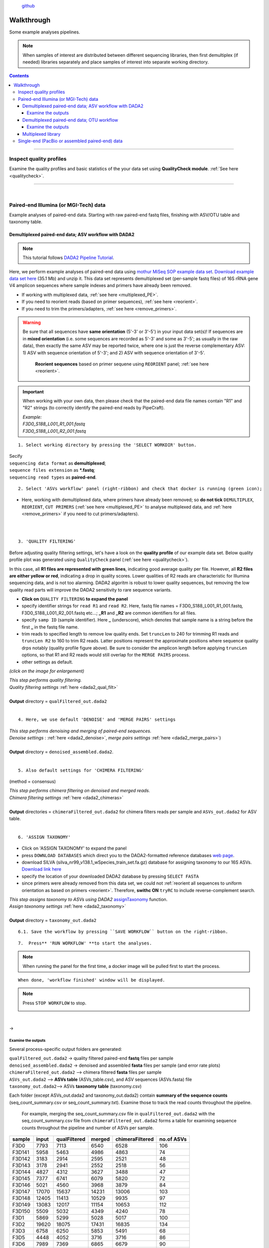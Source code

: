 .. |PipeCraft2_logo| image:: _static/PipeCraft2_icon_v2.png
  :width: 100
  :alt: Alternative text

.. |otu_main| image:: _static/otu_main.png
  :width: 1500
  :alt: Alternative text

.. raw:: html

    <style> .red {color:#ff0000; font-weight:bold; font-size:16px} </style>

.. role:: red

.. raw:: html

    <style> .green {color:#00f03d; font-weight:bold; font-size:16px} </style>

.. role:: green
  

.. meta::
    :description lang=en:
        PipeCraft manual. tutorial

|PipeCraft2_logo|
  `github <https://github.com/SuvalineVana/pipecraft>`_

===========
Walkthrough
===========

Some example analyses pipelines.

.. note::

  When samples of interest are distributed between different sequencing libraries, then first demultiplex (if needed)
  libraries separately and place samples of interest into separate working directory.

.. contents:: Contents
   :depth: 4

____________________________________________________


Inspect quality profiles
========================

Examine the quality profiles and basic statistics of the your data set using **QualityCheck module**. :ref:`See here <qualitycheck>`.

____________________________________________________

|

Paired-end Illumina (or MGI-Tech) data
======================================
Example analyses of paired-end data. Starting with raw paired-end fastq files, finishing with ASV/OTU table and taxonomy table. 



.. _demultiplexed_PE_ASV:

Demultiplexed paired-end data; ASV workflow with DADA2
--------------------------------------------------------

.. note::

 This tutorial follows `DADA2 Pipeline Tutorial <https://benjjneb.github.io/dada2/tutorial.html>`_.

Here, we perform example analyses of paired-end data using `mothur MiSeq SOP example data set <https://mothur.org/wiki/miseq_sop/>`_.
`Download example data set here <https://mothur.s3.us-east-2.amazonaws.com/wiki/miseqsopdata.zip>`_ (35.1 Mb) and unzip it. 
This data set represents demultiplexed set (per-sample fastq files) of 16S rRNA gene V4 amplicon sequences where sample indexes and primers have already been removed. 

* If working with multiplexed data, :ref:`see here <multiplexed_PE>`.
* If you need to reorient reads (based on primer sequences), :ref:`see here <reorient>`.
* If you need to trim the primers/adapters, :ref:`see here <remove_primers>`.

.. warning::
 
 Be sure that all sequences have **same orientation** (5'-3' or 3'-5') in your input data set(s)! If sequences are in **mixed orientation** 
 (i.e. some sequences are recorded as 5'-3' and some as 3'-5'; as usually in the raw data), 
 then exactly the same ASV may be reported twice, where one is just the reverse complementary ASV: 1) ASV with sequence orientation of 5'-3'; and 2) ASV with sequence orientation of 3'-5'.
   **Reorient sequences** based on primer sequene using ``REORIENT`` panel; :ref:`see here <reorient>`.
 
.. important::

  When working with your own data, then please check that the paired-end data file names contain "R1" and "R2" strings 
  (to correctly identify the paired-end reads by PipeCraft). 

  | *Example:*
  | *F3D0_S188_L001_R1_001.fastq*
  | *F3D0_S188_L001_R2_001.fastq*


:: 

 1. Select working directory by pressing the 'SELECT WORKDIR' button.

| Secify
| ``sequencing data format`` as **demultiplexed**;
| ``sequence files extension`` as **\*.fastq**;  
| ``sequencing read types`` as **paired-end**.

:: 

 2. Select 'ASVs workflow' panel (right-ribbon) and check that docker is running (green icon);

.. |ASVs_tut1| image:: _static/ASVs_tut1.png
  :width: 1000
  :alt: Alternative text

* Here, working with demultiplexed data, where primers have already been removed; so **do not tick** ``DEMULTIPLEX``, ``REORIENT``, ``CUT PRIMERS`` 
  (:ref:`see here <multiplexed_PE>` to analyse multiplexed data, and :ref:`here <remove_primers>` if you need to cut primers/adapters).
  
|ASVs_tut1|

| 
|

.. _rest_of_PE_ASV_workflow:

:: 

 3. 'QUALITY FILTERING'
   
.. |DADA2_quality_filt_expand_dadaTut| image:: _static/DADA2_quality_filt_expand_dadaTut.png
  :width: 550
  :alt: Alternative text

.. |fastqc_per_base_sequence_quality_plot| image:: _static/fastqc_per_base_sequence_quality_plot.png
  :width: 850
  :alt: Alternative text

Before adjusting quality filtering settings, let's have a look on the **quality profile** of our example data set. Below quality profile plot was generated using ``QualityCheck`` panel (:ref:`see here <qualitycheck>`).

|fastqc_per_base_sequence_quality_plot|

In this case, all **R1 files are represented with green lines**, indicating good average quality per file. However, all **R2 files are either yellow or red**, indicating a drop in quality scores. 
Lower qualities of R2 reads are characteristic for Illumina sequencing data, and is not too alarming. DADA2 algoritm is robust to lower quality sequences, but removing the low quality read parts
will improve the DADA2 sensitivity to rare sequence variants.


* **Click on** ``QUALITY FILTERING`` **to expand the panel**
* specify identifier strings for ``read R1`` and ``read R2``. Here, fastq file names = F3D0_S188_L001_R1_001.fastq, F3D0_S188_L001_R2_001.fastq etc...; **_R1** and **_R2** are common identifiers for all files.
* specify ``samp ID`` (sample identifier). Here **_** (underscore), which denotes that sample name is a string before the first **_** in the fastq file name.
* trim reads to specified length to remove low quality ends. Set ``truncLen`` to 240 for trimming R1 reads and ``truncLen R2`` to 160 to trim R2 reads. Latter positions represent the approximate positions where sequence quality drps notably
  (quality profile figure above). Be sure to consider the amplicon length before applying ``truncLen`` options, so that R1 and R2 reads would still overlap for the ``MERGE PAIRS`` process. 
* other settings as default.

*(click on the image for enlargement)*
|DADA2_quality_filt_expand_dadaTut|

| *This step performs quality filtering.* 
| *Quality filtering settings* :ref:`here <dada2_qual_filt>`
| 
| **Output** directory = ``qualFiltered_out.dada2``

|

:: 

 4. Here, we use default 'DENOISE' and 'MERGE PAIRS' settings 


| *This step performs denoising and merging of paired-end sequences.* 
| *Denoise settings* : :ref:`here <dada2_denoise>`, *merge pairs settings* :ref:`here <dada2_merge_pairs>`)
|
| **Output** directory = ``denoised_assembled.dada2``. 
|

:: 

 5. Also default settings for 'CHIMERA FILTERING'

(method = consensus)

| *This step performs chimera filtering on denoised and merged reads.* 
| *Chimera filtering settings* :ref:`here <dada2_chimeras>`
|
| **Output** directories = ``chimeraFiltered_out.dada2`` for chimera filters reads per sample and ``ASVs_out.dada2`` for ASV table. 

|

:: 

 6. 'ASSIGN TAXONOMY'

* Click on 'ASSIGN TAXONOMY' to expand the panel  
* press ``DOWNLOAD DATABASES`` which direct you to the DADA2-formatted reference databases `web page <https://benjjneb.github.io/dada2/training.html>`_.
* download SILVA (silva_nr99_v138.1_wSpecies_train_set.fa.gz) database for assigning taxonomy to our 16S ASVs. `Download link here <https://zenodo.org/record/4587955/files/silva_nr99_v138.1_wSpecies_train_set.fa.gz?download=1>`_
* specify the location of your downloaded DADA2 database by pressing ``SELECT FASTA``
* since primers were already removed from this data set, we could not :ref:`reorient all sequences to uniform orientation as based on primers <reorient>`. Therefore, **swithc ON** ``tryRC`` 
  to include reverse-complement search. 
  
.. |DADA2_assign_taxRC| image:: _static/DADA2_assign_taxRC.png
  :width: 550
  :alt: Alternative text

|DADA2_assign_taxRC|

| *This step assigns taxonomy to ASVs using DADA2* `assignTaxonomy <https://www.bioconductor.org/packages/devel/bioc/manuals/dada2/man/dada2.pdf>`_ function.
| *Assign taxonomy settings* :ref:`here <dada2_taxonomy>`
|
| **Output** directory = ``taxonomy_out.dada2`` 


:: 

 6.1. Save the workflow by pressing ``SAVE WORKFLOW`` button on the right-ribbon.

::

 7.  Press** 'RUN WORKFLOW' **to start the analyses.

.. |workflow_finished| image:: _static/workflow_finished.png
  :width: 300
  :alt: Alternative text

.. note ::

  When running the panel for the first time, a docker image will be pulled first to start the process.

:: 

 When done, 'workflow finished' window will be displayed.

|workflow_finished|

.. |stop_workflow| image:: _static/stop_workflow.png
  :width: 200
  :alt: Alternative text

.. note::
 
 Press ``STOP WORKFLOW`` to stop. 
   |stop_workflow|

|

->

Examine the outputs
~~~~~~~~~~~~~~~~~~~~

Several process-specific output folders are generated:

| ``qualFiltered_out.dada2`` -> quality filtered paired-end **fastq** files per sample
| ``denoised_assembled.dada2`` -> denoised and assembled **fasta** files per sample (and error rate plots)
| ``chimeraFiltered_out.dada2`` --> chimera filtered **fasta** files per sample
| ``ASVs_out.dada2`` --> **ASVs table** (ASVs_table.csv), and ASV sequences (ASVs.fasta) file
| ``taxonomy_out.dada2``--> ASVs **taxonomy table** (taxonomy.csv)

.. _seq_count_summary:

Each folder (except ASVs_out.dada2 and taxonomy_out.dada2) contain 
**summary of the sequence counts** (seq_count_summary.csv or seq_count_summary.txt). 
Examine those to track the read counts throughout the pipeline. 

 For example, merging the seq_count_summary.csv file in ``qualFiltered_out.dada2`` with the seq_count_summary.csv file from ``chimeraFiltered_out.dada2`` forms a table for examining sequence counts throughout the 
 pipeline and number of ASVs per sample. 

======= ===== ============ ====== ================ ==========
sample  input qualFiltered merged chimeraFiltered  no.of ASVs
======= ===== ============ ====== ================ ==========
F3D0    7793  7113         6540   6528             106
F3D141  5958  5463         4986   4863             74
F3D142  3183  2914         2595   2521             48
F3D143  3178  2941         2552   2518             56
F3D144  4827  4312         3627   3488             47
F3D145  7377  6741         6079   5820             72
F3D146  5021  4560         3968   3879             84
F3D147  17070 15637        14231  13006            103
F3D148  12405 11413        10529  9935             97
F3D149  13083 12017        11154  10653            112
F3D150  5509  5032         4349   4240             78
F3D1    5869  5299         5028   5017             100
F3D2    19620 18075        17431  16835            134
F3D3    6758  6250         5853   5491             68
F3D5    4448  4052         3716   3716             86
F3D6    7989  7369         6865   6679             90
F3D7    5129  4765         4428   4217             61
F3D8    5294  4871         4576   4547             99
F3D9    7070  6504         6092   6015             106
Mock    4779  4314         4269   4269             20
======= ===== ============ ====== ================ ==========

|

``ASVs_out.dada2`` directory contains **ASVs table** (ASVs_table.csv), where the **1st column** represents ASV identifiers, 
**2nd column** representative sequences of ASVs,
and all following columns represent samples (number of sequences per ASV in a sample).

*ASVs_table.csv; first 4 samples*

===== ==============  ===== ======  ======  ======
ASV   Sequence        F3D0  F3D141  F3D142  F3D143
===== ==============  ===== ======  ======  ======
ASV_1 TACGGAGGATG...  579   444     289     228
ASV_2 TACGGAGGATG...  345   362     304     176
ASV_3 TACGGAGGATG...  449   345     158     204
ASV_4 TACGGAGGATG...  430   502     164     231
ASV_5 TACGGAGGATC...  154   189     180     130
ASV_6 TACGGAGGATG...  470   331     181     244
ASV_7 TACGGAGGATG...  282   243     163     152
ASV_8 TACGGAGGATT...  184   321     89      83
ASV_9 TACGGAGGATG...  45    167     89      109
===== ==============  ===== ======  ======  ======

The **ASV sequences** are representad also in the fasta file (ASVs.fasta) in ``ASVs_out.dada2`` directory. 

Result from the taxonomy annotation process - **taxonomy table** (taxonomy.csv) - is located at the ``taxonomy_out.dada2`` directory. 
"NA" denotes that the ASV was not assigned to corresponding taxonomic unit.  
Last columns with integers (for 'Kingdom' to 'Species') represent bootstrap values for the correspoinding taxonomic unit. 

*taxonomy.csv; first 10 ASVs*

=======  ========== ======== ============ =========== ===============  ===============  ============================== ========== ======= ====== ===== ===== ====== ===== =======
ASV      Sequence   Kingdom   Phylum      Class       Order            Family           Genus                          Species    Kingdom Phylum Class Order Family Genus Species
=======  ========== ======== ============ =========== ===============  ===============  ============================== ========== ======= ====== ===== ===== ====== ===== =======
ASV_1    TACGGAG... Bacteria Bacteroidota Bacteroidia Bacteroidales    Muribaculaceae   NA                             NA         100     100    100   100   100    100   100
ASV_2    TACGGAG... Bacteria Bacteroidota Bacteroidia Bacteroidales    Muribaculaceae   NA                             NA         100     100    100   100   100    100   100
ASV_3    TACGGAG... Bacteria Bacteroidota Bacteroidia Bacteroidales    Muribaculaceae   NA                             NA         100     100    100   100   100    100   100
ASV_4    TACGGAG... Bacteria Bacteroidota Bacteroidia Bacteroidales    Rikenellaceae    Alistipes                      NA         100     100    100   100   100    100   100
ASV_5    TACGGAG... Bacteria Bacteroidota Bacteroidia Bacteroidales    Muribaculaceae   NA                             NA         100     100    100   100   100    100   100
ASV_6    TACGGAG... Bacteria Bacteroidota Bacteroidia Bacteroidales    Muribaculaceae   NA                             NA         100     100    100   100   100    95    95
ASV_7    TACGTAG... Bacteria Firmicutes   Clostridia  Lachnospirales   Lachnospiraceae  Lachnospiraceae NK4A136 group  NA         100     100    100   100   100    100   99
ASV_8    TACGGAG... Bacteria Bacteroidota Bacteroidia Bacteroidales    Muribaculaceae   NA                             NA         100     100    100   100   100    100   100
ASV_9    TACGGAG... Bacteria Bacteroidota Bacteroidia Bacteroidales    Bacteroidaceae   Bacteroides                    caecimuris 100     100    100   100   100    100   77
ASV_10   TACGGAG... Bacteria Bacteroidota Bacteroidia Bacteroidales    Muribaculaceae   NA                             NA         100     100    100   100   100    99    99
=======  ========== ======== ============ =========== ===============  ===============  ============================== ========== ======= ====== ===== ===== ====== ===== =======


____________________________________________________

|

.. _demultiplexed_PE_OTU:

Demultiplexed paired-end data; OTU workflow
--------------------------------------------

.. note::

 Built-in panel for OTU workflow with (mostly) vsearch.

Here, we perform example analyses of paired-end data using `mothur MiSeq SOP example data set <https://mothur.org/wiki/miseq_sop/>`_.
`Download example data set here <https://mothur.s3.us-east-2.amazonaws.com/wiki/miseqsopdata.zip>`_ (35.1 Mb) and unzip it. 
This data set represents demultiplexed set (per-sample fastq files) of 16S rRNA gene V4 amplicon sequences where sample indexes and primers have already been removed. 

* If working with multiplexed data, :ref:`see here <multiplexed_PE>`.
* If you need to trim the primers/adapters, :ref:`see here <remove_primers>`.

.. note::

 When working with your own data, then consider **reorienting** reads; :ref:`see here <reorient>`. Although, in the OTU formation step (clustering), both sequence strands 
 will be compared to generate OTUs, the time for BLAST (taxonomy annotation step) can be reduced when there is no need to search reverse complementary matches. 

.. important::

  When working with your own data, then please check that the paired-end data file names contain "R1" and "R2" strings 
  (to correctly identify the paired-end reads by PipeCraft). 

  | *Example:*
  | *F3D0_S188_L001_R1_001.fastq*
  | *F3D0_S188_L001_R2_001.fastq*


:: 

 1. Select working directory by pressing the 'SELECT WORKDIR' button.

| Secify
| ``sequencing data format`` as **demultiplexed**;
| ``sequence files extension`` as **\*.fastq**;  
| ``sequencing read types`` as **paired-end**.

:: 

 2. Select 'OTU workflow' panel (right-ribbon) and check that docker is running (green icon);

.. |OTUs_workflow| image:: _static/OTUs_workflow.png
  :width: 1000
  :alt: Alternative text

* Here, working with demultiplexed data, where primers have already been removed; so **do not tick** ``DEMULTIPLEX``, ``REORIENT``, ``CUT PRIMERS`` 
  (:ref:`see here <multiplexed_PE>` to analyse multiplexed data, and :ref:`here <remove_primers>` if you need to cut primers/adapters).
  
|OTUs_workflow|

| 
|

Before proceeding, let's have a look on the **quality profile** of our example data set. Below quality profile plot was generated using ``QualityCheck`` panel (:ref:`see here <qualitycheck>`).

|fastqc_per_base_sequence_quality_plot|

In this case, all **R1 files are represented with green lines**, indicating good average quality per file. However, all **R2 files are either yellow or red**, indicating a drop in quality scores. 
Lower qualities of R2 reads are characteristic for Illumina sequencing data, and is not too alarming. Nevertheless, we need to quality filter the data set. 

.. _rest_of_PE_OTU_workflow:

:: 

 3. 'MERGE PAIRS' 

* Here, we use default settings.
  
.. note:: 

 If ``include_only_R1`` option = TRUE, 
 then unassembled R1 reads will be included to the set of assembled reads per sample. 
 This may be useful when working with e.g. ITS2 sequences, because the ITS2 region in some 
 taxa is too long for paired-end assembly using current short-read sequencing technology. 
 Therefore longer ITS2 amplicon sequences are discarded completely after the assembly process. 
 Thus, including also unassembled R1 reads (``include_only_R1`` = TRUE), partial ITS2 sequences for 
 these taxa will be represented in the final output. But when using :ref:`ITSx <itsextractor>`  
 , keep ``only_full`` = FALSE and include ``partial`` = 50.
 | 
 If include only R1 option = TRUE, then other specified options (lenght, max error rate etc.) have not been 
 applied to R1 reads in the 'assembled' file. Thus, additional quality filtering (if this was done before assembling) 
 should be run on the 'assembled' data. But in this built-in OTU workflow, the quality filtering step is anyway performed after merge pairs step. 


| *This step performs merging of paired-end sequences using vsearch --fastq_mergepairs.* 
| *Merge pairs settings* :ref:`here <merge_pairs>`)
|
| **Output** directory = ``assembled_out``. 

:: 

 4. 'QUALITY FILTERING'

.. |vsearch_qfilt| image:: _static/vsearch_qfilt.png
  :width: 600
  :alt: Alternative text   

* **Click on** ``QUALITY FILTERING`` **to expand the panel**
* specify ``maxee`` (maximum number of expected errors per sequence), here we use 1 (`see here what is maxee <https://drive5.com/usearch/manual/exp_errs.html>`_).
* specify ``maxNs`` (maximum number of Ns in the sequences). Here, we will discard any sequence that contains N (ambiguously recorded nucleotide) by setting the value to 0.
* other settings as default.

|vsearch_qfilt|

| *This step performs quality filtering using vsearch.* 
| *vsearch quality filtering settings* :ref:`here <vsearch_qfilt>`
| 
| **Output** directory = ``qualFiltered_out``

|

:: 

 5. 'CHIMERA FILTERING'

* **Click on** ``CHIMERA FILTERING`` **to expand the panel**
* specify ``pre cluster`` threshold as 0.97 (that is 97%; when planning to use 97% sequence similarity threshold also for clustering reads into OTUs).
* here, we perform only ``denovo`` chimera filtering 
* other settings as default.

.. note::

 Tick ``reference based`` if there is appropriate database for reference based chimera filtering 
 (such as e.g. `UNITE for ITS reads <https://unite.ut.ee/sh_files/uchime_reference_dataset_28.06.2017.zip>`_).

.. |vsearch_chimeraFilt| image:: _static/vsearch_chimeraFilt.png
  :width: 600
  :alt: Alternative text   

|vsearch_chimeraFilt|

| *This step performs chimera filtering using vsearch* 
| *Chimera filtering settings* :ref:`here <chimFilt>`
|
| **Output** directory = ``chimeraFiltered_out``

|

:: 

 6. Consideration when working with ITS data

Identify and extract the ITS regions using ITSx; :ref:`see here <itsextractor>`

.. note::

  because ITSx outputs multiple directories for different ITS sub-regions
  ``CLUSTERING`` and ``ASSIGN TAXONOMY`` will be disabled after 'ITS EXTRACTOR'.
  Select appropriate ITSx output folder for CLUSTERING after the process is finished 
  ['ADD STEP' -> ``CLUSTERING`` (vsearch)].

| *This step extracts ITS reads using ITSx* 
| *ITSx settings* :ref:`here <itsextractor>`
|
| **Output** directory = ``ITSx_out`` 
| 

::

 7. 'CLUSTERING' 

* Here, we use default settings by clustering the reads using 97% similarity threshold

| *This step performs clustering using vsearch.* 
| *vsearch clustering settings* :ref:`here <clustering>`
|
| **Output** directory = ``clustering_out`` 

| 

::

  8. 'ASSIGN TAXONOMY'

.. |assign_taxonomy_blast| image:: _static/assign_taxonomy_blast.png
  :width: 600
  :alt: Alternative text   

* Tick ``ASSIGN TAXONOMY`` to perform taxonomy assignment with BLAST
* download SILVA 99% database :ref:`here <databases>` (SILVA_138.1_SSURef_NR99_tax_silva.fasta.gz)
* **unzip** the downloaded database and place this into separete folder (to automatically make blast database from that fasta file)
* specify the location of your downloaded SILVA database by pressing ``SELECT FILE`` under 'database file' option
* since primers were already removed from this data set, we could not :ref:`reorient all sequences to uniform orientation as based on primers <reorient>`. 
   Therefore, **keep ON** the ``strands``=both to include reverse-complement search. 


|assign_taxonomy_blast|


| *This step assigns taxonomy to OTUs using BLAST* 
| *Assign taxonomy settings* :ref:`here <assign_taxonomy>`
|
| **Output** directory = ``taxonomy_out`` 


:: 

 8.1. Save the workflow by pressing ``SAVE WORKFLOW`` button on the right-ribbon.

::

 9.  Press** 'RUN WORKFLOW' **to start the analyses.

.. note ::

  When running the panel for the first time, a docker image will be pulled first to start the process.


:: 

 When done, 'workflow finished' window will be displayed.

|workflow_finished|

.. note::
 
 Press ``STOP WORKFLOW`` to stop. 
   |stop_workflow|

|

->

Examine the outputs
~~~~~~~~~~~~~~~~~~~~

Several process-specific output folders are generated:

| ``assembled_out`` --> assembled **fastq** files per sample
| ``qualFiltered_out`` --> quality filtered **fastq** files per sample
| ``chimeraFiltered_out`` --> chimera filtered **fasta** files per sample
| ``clustering_out`` --> **OTU table** (OTU_table.txt), and OTU sequences (OTUs.fasta) file
| ``taxonomy_out``--> BLAST hits for the OTUs (BLAST_1st_best_hit.txt and BLAST_10_best_hits.txt)


Each folder (except clustering_out and taxonomy_out) contain 
**summary of the sequence counts** (seq_count_summary.csv or seq_count_summary.txt). 
Examine those to track the read counts throughout the pipeline (:ref:`example here <seq_count_summary>`)


``clustering_out`` directory contains **OTUs table** (OTUs_table.txt), where the **1st column** represents OTU identifiers, 
and all following columns represent samples (number of sequences per OTU in a sample).
The **OTU sequences** are representad in the fasta file (OTUs.fasta) in ``clustering_out`` directory. 

*OTUs_table.txt; first 4 samples*

========================================  ============== ============== ============== ==============
#OTU ID                                   F3D0_S188_L001 F3D1_S189_L001 F3D2_S190_L001 F3D3_S191_L001
========================================  ============== ============== ============== ==============
00fc1569196587dde0462c7d806cc05774f61bfa  106            271            584            20
02d84ed0175c2c79e8379a99cffb6dbc7f6a6bd9  81             44             88             14
0407ee3bd15ca7206a75d02bb41732516adaaa88  3              4              3              0
042e5f0b5e38dff09f7ad58b6849fb17ec5503b9  20             83             131            4
07411b848fcda497fd29944d351b8a2ec7dc2bd4  1              0              2              0
07e7806a732c67ef090b6b279b74a87fefad9e8e  18             22             83             7
0836d270877aed22cd247f7e703b9247fb339127  1              1              0              0
0aa6e7da5819c11973f186cb35b3f4f58275fb04  1              4              5              0
0c1c219a4756bb729e5f0ceb7d82d932bbfa0c5e  18             17             40             7
========================================  ============== ============== ============== ==============


Results from the taxonomy annotation process (BLAST) are located at the ``taxonomy_out`` directory (BLAST_1st_best_hit.txt and BLAST_10_best_hits.txt).
**Blast values are separated by** ``+`` and ``tab`` [be sure to specify the delimiter when aligning columns in e.g. LibreOffice or Excel]. 
"NO_BLAST_HIT" denotes that the OTU sequence did not get any match againt the selected database. 


============= =================================================
blast values 
============= =================================================
score          blast score
e-value        blast e-value
query len      query (i.e. OTU/ASV) sequence length
query start    start position of match in the query seq
query end      end position of match in the query seq
target len     target seq length in the database
target start   start position of match in the target seq
target end     end position of match in the target seq
align len      alignment length of query and target
identities     number of identical matches
gaps           number of gaps in the alignment
coverage      | query coverage percentage against the target sequence 
              | (100 percent is full-length match; 
              | low coverage may indicate presence of **chimeric** sequence/OTU/ASV)
id             identity percentage against the target sequence
============= =================================================


____________________________________________________

|

.. _multiplexed_PE:

Multiplexed library
--------------------

Working with paired-end raw multiplexed data. 

:: 

 1. Select working directory by pressing the 'SELECT WORKDIR' button.

| Secify
| ``sequencing data format`` as **multiplexed**;
| ``sequence files extension`` as **\*.fastq/fq**;  
| ``sequencing read types`` as **paired-end**.

:: 

 2. 'DEMULTIPLEX'

2.1 Press ``ADD STEP`` -> ``DEMULTIPLEX``

.. |add_setp_demux| image:: _static/add_setp_demux.png
  :width: 300
  :alt: Alternative text

|add_setp_demux|

or 

2.2. Select ``ASVs workflow`` or ``OTUs workflow`` panel

* tick ``DEMULTIPLEX``, ``REORIENT`` and ``CUT PRIMERS``;
* check that the docker is running (green icon [red = not running])

.. |ASVs_demux_tut1| image:: _static/ASVs_demux_tut1.png
  :width: 550
  :alt: Alternative text

*(click on the image for enlargement)*
|ASVs_demux_tut1|

|

::

 3. Click on 'DEMULTIPLEX' to expand the panel

.. |demux_expand| image:: _static/demux_expand.png
  :width: 550
  :alt: Alternative text

* select your FASTA formatted **index_file.fasta** (:ref:`general index file guide here <indexes>`)
* adjust ``overlap`` setting to fully match the length (in base pairs) of the indexes in the index_file.fasta. 
  
*(click on the image for enlargement)*
|demux_expand|

unknown.fastq files contain sequences where specified index combinations were not found. 

| *This step distributes sequences to samples according to the information in the index_file.fasta. See* :ref:`specifics here <demux_settings>`
| 
| **Output** directory = ``demultiplex_out``. 
|

::
  
  4.  'REORIENT'

.. |reorient_expand| image:: _static/reorient_expand.png
  :width: 550
  :alt: Alternative text

* specify allowed ``mismatches`` during the primer search; >2 not recommended.
* specify ``forward primer``: 5'-GTGYCAGCMGCCGCGGTAA-3' (example)
* specify ``reverse primer``: 3'-GGCCGYCAATTYMTTTRAGTTT-5' (example)

*(click on the image for enlargement)*
|reorient_expand|

| *This step reorients sequences to 5'-3' as based on specified forward and reverse primers. See* :ref:`specifics here <reorient>`
| 
| **Output** directory = ``reorient_out``

|

::

 5. Click on 'CUT PRIMERS' to expand the panel

.. |cut_primers_expand| image:: _static/cut_primers_expand.png
  :width: 550
  :alt: Alternative text

* specify ``forward primer``: 5'-GTGYCAGCMGCCGCGGTAA-3' (example)
* specify ``reverse primer``: 3'-GGCCGYCAATTYMTTTRAGTTT-5' (example)
* specify allowed ``mismatches`` during the primer search; >2 not recommended
* for paired-end reads keep ``seqs to keep`` and ``pair filter`` as default (**keep_all** and **both**, respectively)


*(click on the image for enlargement)*
|cut_primers_expand|

| *This step clipps specified primer sequences from the reads (if primers are found). See* :ref:`specifics here <remove_primers>`.
| *Discards the reads where primer sequences are not detected.*
|
| **Output** directory = ``primersCut_out``

| 

**6.** Follow the rest of the :ref:`ASV workflow <rest_of_PE_ASV_workflow>` or :ref:`OTU workflow <rest_of_PE_OTU_workflow>`

____________________________________________________



Single-end (PacBio or assembled paired-end) data
================================================

coming soon ...

.. hide:

  .. _multiplexed_SE_OTU:

  Multiplexed single-end data; OTU workflow
  -----------------------------------------

  .. note::
    ASV workflow currently not available for single-end data

  reorient not needed when cutting primers


  Examine the outputs
  ~~~~~~~~~~~~~~~~~~~~

  ____________________________________________________


  .. _demultiplexed_SE_OTU:

  Demultiplexed single-end data; OTU workflow
  -------------------------------------------

  .. note::
    ASV workflow currently not available for single-end data

  reorient not needed when cutting primers


  Examine the outputs
  ~~~~~~~~~~~~~~~~~~~~

